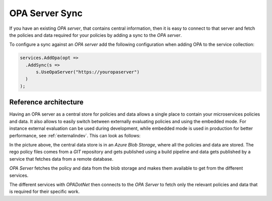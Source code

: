 .. _opaserversync:

OPA Server Sync
=================

If you have an existing *OPA server*, that contains central information, then it is easy to connect to that server and fetch the policies and data required for your policies
by adding a sync to the *OPA server*.

To configure a sync against an *OPA server* add the following configuration when adding OPA to the service collection:

.. code-block:: csharp

  services.AddOpa(opt =>
    .AddSync(s =>
        s.UseOpaServer("https://youropaserver")
    )
  );

Reference architecture
------------------------

Having an OPA server as a central store for policies and data allows a single place to contain your microservices policies and data. It also allows to easily switch between externally evaluating policies and
using the embedded mode. For instance external evaluation can be used during development, while embedded mode is used in production for better performance, see :ref:`externalindev`.
This can look as follows:

.. image:: diagrams/opaserversync.png

In the picture above, the central data store is in an *Azure Blob Storage*, where all the policies and data are stored.
The rego policy files comes from a *GIT* repository and gets published using a build pipeline and data gets published by a service that fetches data from a remote database.

*OPA Server* fetches the policy and data from the blob storage and makes them available to get from the different services.

The different services with *OPADotNet* then connects to the *OPA Server* to fetch only the relevant policies and data that is required for their specific work.
